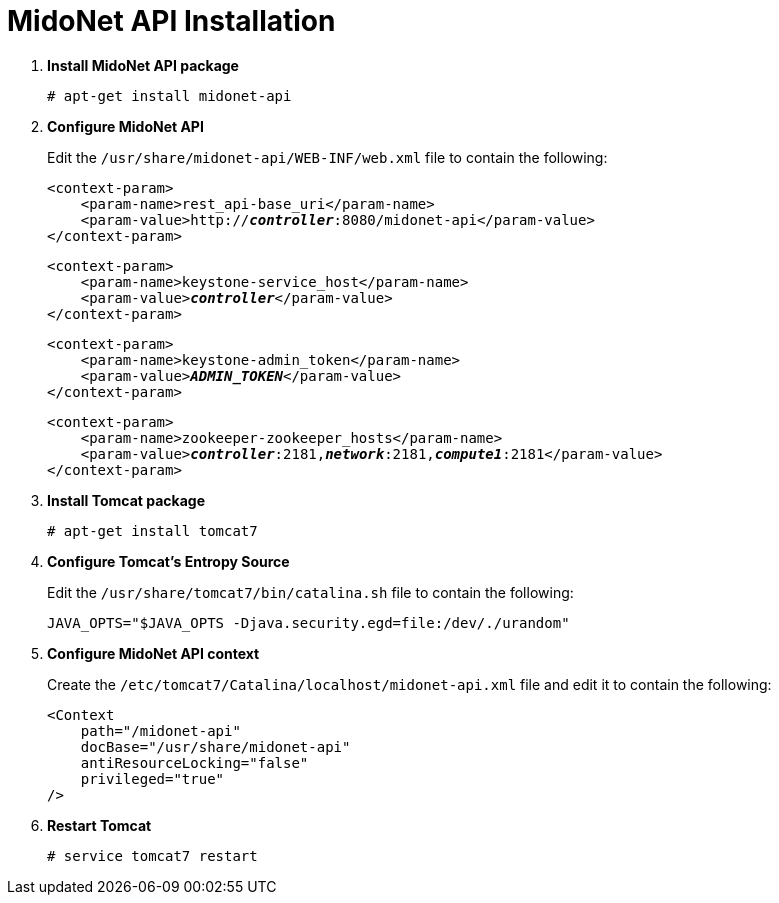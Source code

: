 = MidoNet API Installation

. *Install MidoNet API package*
+
====
[source]
----
# apt-get install midonet-api
----
====

. *Configure MidoNet API*
+
====
Edit the `/usr/share/midonet-api/WEB-INF/web.xml` file to contain the following:

[literal,subs="verbatim,quotes"]
----
<context-param>
    <param-name>rest_api-base_uri</param-name>
    <param-value>http://*_controller_*:8080/midonet-api</param-value>
</context-param>
----

[literal,subs="verbatim,quotes"]
----
<context-param>
    <param-name>keystone-service_host</param-name>
    <param-value>**_controller_**</param-value>
</context-param>
----

[literal,subs="verbatim,quotes"]
----
<context-param>
    <param-name>keystone-admin_token</param-name>
    <param-value>**_ADMIN_TOKEN_**</param-value>
</context-param>
----

[literal,subs="verbatim,quotes"]
----
<context-param>
    <param-name>zookeeper-zookeeper_hosts</param-name>
    <param-value>**_controller_**:2181,*_network_*:2181,*_compute1_*:2181</param-value>
</context-param>
----
====

. *Install Tomcat package*
+
====
[source]
----
# apt-get install tomcat7
----
====

. *Configure Tomcat's Entropy Source*
+
====
Edit the `/usr/share/tomcat7/bin/catalina.sh` file to contain the following:

[source]
----
JAVA_OPTS="$JAVA_OPTS -Djava.security.egd=file:/dev/./urandom"
----
====

. *Configure MidoNet API context*
+
====
Create the `/etc/tomcat7/Catalina/localhost/midonet-api.xml` file and edit it to
contain the following:

[source]
----
<Context
    path="/midonet-api"
    docBase="/usr/share/midonet-api"
    antiResourceLocking="false"
    privileged="true"
/>
----
====

. *Restart Tomcat*
+
====
[source]
----
# service tomcat7 restart
----
====
